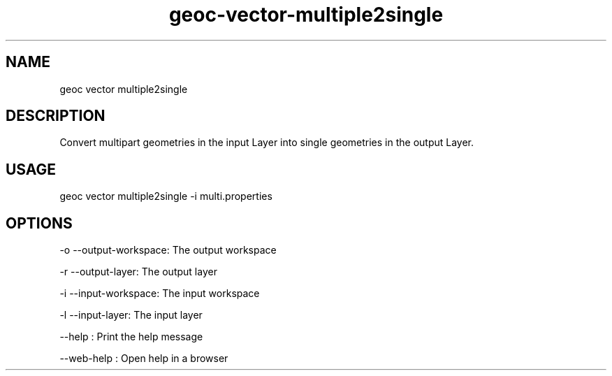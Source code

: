 .TH "geoc-vector-multiple2single" "1" "11 September 2016" "version 0.1"
.SH NAME
geoc vector multiple2single
.SH DESCRIPTION
Convert multipart geometries in the input Layer into single geometries in the output Layer.
.SH USAGE
geoc vector multiple2single -i multi.properties
.SH OPTIONS
-o --output-workspace: The output workspace
.PP
-r --output-layer: The output layer
.PP
-i --input-workspace: The input workspace
.PP
-l --input-layer: The input layer
.PP
--help : Print the help message
.PP
--web-help : Open help in a browser
.PP
